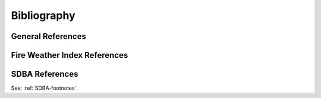 ============
Bibliography
============

General References
------------------

.. bibliography::
   :style: unsrt

Fire Weather Index References
-----------------------------



SDBA References
---------------

See: :ref:`SDBA-footnotes`.
